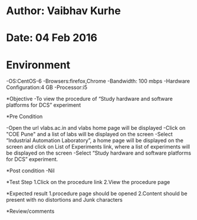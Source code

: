 * Author: Vaibhav Kurhe
* Date: 04 Feb 2016

* Environment
 -OS:CentOS-6 
 -Browsers:firefox,Chrome
 -Bandwidth: 100 mbps
 -Hardware Configuration:4 GB
 -Processor:i5

*Objective
 -To view the procedure of “Study hardware and software platforms for DCS” experiment
 
*Pre Condition
 
    -Open the url vlabs.ac.in and vlabs home page will be displayed
    -Click on "COE Pune" and a list of labs will be displayed on the screen
    -Select “Industrial Automation Laboratory”, a home page will be displayed on the screen and click on List of Experiments link, 	where a list of experiments will be displayed on the screen
    -Select “Study hardware and software platforms for DCS” experiment.

*Post condition
    -Nil	

*Test Step    
    1.Click on the procedure link
    2.View the procedure page

*Expected result     
    1.procedure page should be opened
    2.Content should be present with no distortions and Junk characters

*Review/comments
